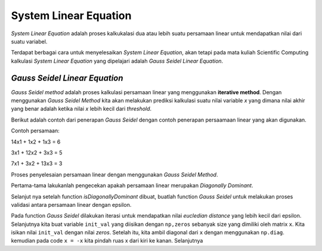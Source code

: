System Linear Equation 
==================================

*System Linear Equation* adalah proses kalkukalasi dua atau lebih suatu persamaan linear untuk mendapatkan nilai dari suatu variabel. 

Terdapat berbagai cara untuk menyelesaikan *System Linear Equation*, akan tetapi pada mata kuliah Scientific Computing kalkulasi *System Linear Equation* yang dipelajari adalah *Gauss Seidel Linear Equation*. 

*Gauss Seidel Linear Equation*
-------------------------------------

*Gauss Seidel method* adalah proses kalkulasi persamaan linear yang menggunakan **iterative method**. Dengan menggunakan *Gauss Seidel Method* kita akan melakukan prediksi kalkulasi suatu nilai variable *x* yang dimana nilai akhir yang benar adalah ketika nilai *x* lebih kecil dari *threshold*. 

Berikut adalah contoh dari penerapan *Gauss Seidel* dengan contoh penerapan persaamaan linear yang akan digunakan. 

Contoh persamaan:

14x1 + 1x2 + 1x3 = 6 

3x1 + 12x2 + 3x3 = 5

7x1 + 3x2 + 13x3 = 3

Proses penyelesaian persamaan linear dengan menggunakan *Gauss Seidel Method*. 

Pertama-tama lakukanlah pengecekan apakah persamaan linear merupakan *Diagonally Dominant*. 

.. code-block:: python 
    def isDiagonallyDominant(x):
        diag = np.diag(np.abs(x))
        print(f"diag: {diag}")
        off_diag = np.sum(np.abs(x), axis = 1) - diag 
        print(f"{off_diag}")
        if np.all(diag > off_diag):
            return True 
        else:
            return False

Selanjut nya setelah function *isDiagonallyDominant* dibuat, buatlah function *Gauss Seidel* untuk melakukan proses validasi antara persamaan linear dengan epsilon. 

.. code-block:: python 
    def gauss_seidel(x, y, max_iter, eps):

        # parse ke array 
        x = np.array(x)
        y = np.array(y)

        init_val = np.zeros(np.shape(x)[0])

        diag = np.diag(x)
        x = -x 
        np.fill_diagonal(x, 0)

        for i in range(max_iter):
            new_val = np.array(init_val)

            for j, row in enumerate(x):
            new_val[j] = (y[j] + np.dot(row, new_val))/diag[j]
            
            ec = np.sqrt(np.dot(new_val-init_val, new_val-init_val))

            print(f"Iter {i}: {new_val}")

            if ec < eps:
            return True 
            
            init_val = new_val

        return False

Pada function *Gauss Seidel* dilakukan iterasi untuk mendapatkan nilai *eucledian distance* yang lebih kecil dari epsilon. Selanjutnya  kita buat variable ``init_val`` yang diisikan dengan ``np,zeros`` sebanyak size yang dimiliki oleh matrix ``x``. Kita isikan nilai ``init_val`` dengan nilai *zeros*.
Setelah itu, kita ambil diagonal dari ``x`` dengan menggunakan ``np.diag``. kemudian pada code ``x = -x`` kita pindah ruas x dari kiri ke kanan. Selanjutnya